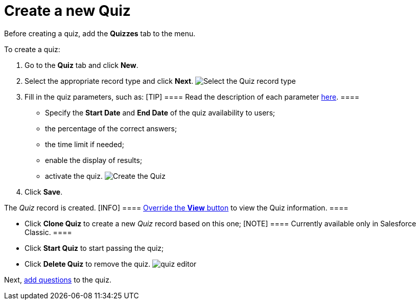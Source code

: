 = Create a new Quiz

Before creating a quiz, add the *Quizzes* tab to the menu.



To create a quiz:

. Go to the *Quiz* tab and click *New*.
. Select the appropriate record type and click *Next*.
image:Select-the-Quiz-record-type.png[]
. Fill in the quiz parameters, such as:
[TIP] ==== Read the description of each
parameter xref:quiz-field-reference[here]. ====
* Specify the *Start Date* and *End Date* of the quiz availability to
users;
* the percentage of the correct answers;
* the time limit if needed;
* enable the display of results;
* activate the quiz.
image:Create-the-Quiz.png[]
. Click *Save*.

The _Quiz_ record is created.
[INFO] ==== xref:override-basic-action-for-quiz[Override
the *View* button] to view the Quiz information. ====

* Click *Clone Quiz* to create a new _Quiz_ record based on this one;
[NOTE] ==== Currently available only in Salesforce Classic. ====
* Click *Start Quiz* to start passing the quiz;
* Click *Delete Quiz* to remove the quiz.
image:quiz-editor.png[]



Next, xref:specify-questions-for-quiz[add questions] to the quiz.
